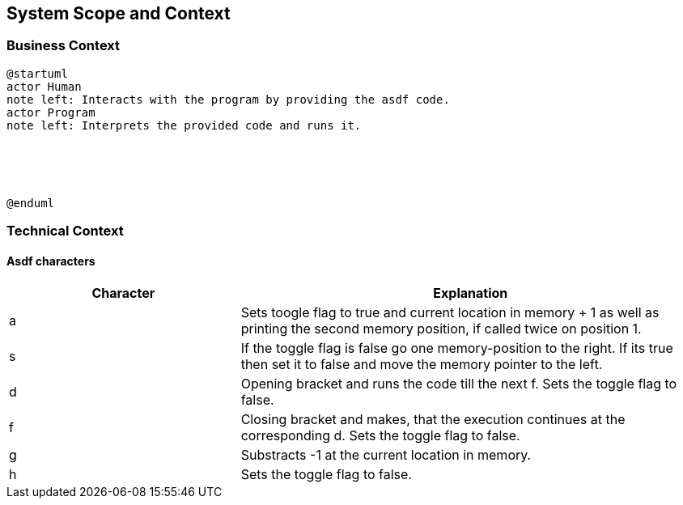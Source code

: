 [[section-system-scope-and-context]]
== System Scope and Context





=== Business Context


[plantuml]
----
@startuml
actor Human 
note left: Interacts with the program by providing the asdf code.
actor Program
note left: Interprets the provided code and runs it.





@enduml
----


=== Technical Context


==== Asdf characters

[options="header",cols="1,2"]
|===
Character|Explanation
|a| Sets toogle flag to true and current location in memory + 1 as well as printing the second memory position, if called twice on position 1.
|s|If the toggle flag is false go one memory-position to the right. If its true then set it to false and move the memory pointer to the left.
|d|Opening bracket and runs the code till the next f. Sets the toggle flag to false.
|f|Closing bracket and makes, that the execution continues at the corresponding d. Sets the toggle flag to false.
|g|Substracts -1 at the current location in memory.
|h| Sets the toggle flag to false.

|===